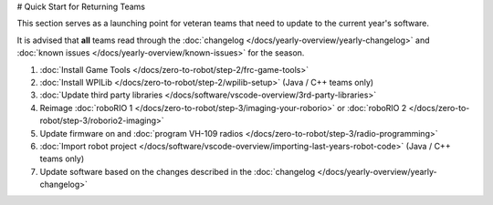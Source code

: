 # Quick Start for Returning Teams

This section serves as a launching point for veteran teams that need to update to the current year's software.

It is advised that **all** teams read through the :doc:`changelog </docs/yearly-overview/yearly-changelog>` and :doc:`known issues </docs/yearly-overview/known-issues>` for the season.

1. :doc:`Install Game Tools </docs/zero-to-robot/step-2/frc-game-tools>`
2. :doc:`Install WPILib </docs/zero-to-robot/step-2/wpilib-setup>` (Java / C++ teams only)
3. :doc:`Update third party libraries </docs/software/vscode-overview/3rd-party-libraries>`
4. Reimage :doc:`roboRIO 1 </docs/zero-to-robot/step-3/imaging-your-roborio>` or :doc:`roboRIO 2 </docs/zero-to-robot/step-3/roborio2-imaging>`
5. Update firmware on and :doc:`program VH-109 radios </docs/zero-to-robot/step-3/radio-programming>`
6. :doc:`Import robot project </docs/software/vscode-overview/importing-last-years-robot-code>` (Java / C++ teams only)
7. Update software based on the changes described in the :doc:`changelog </docs/yearly-overview/yearly-changelog>`
